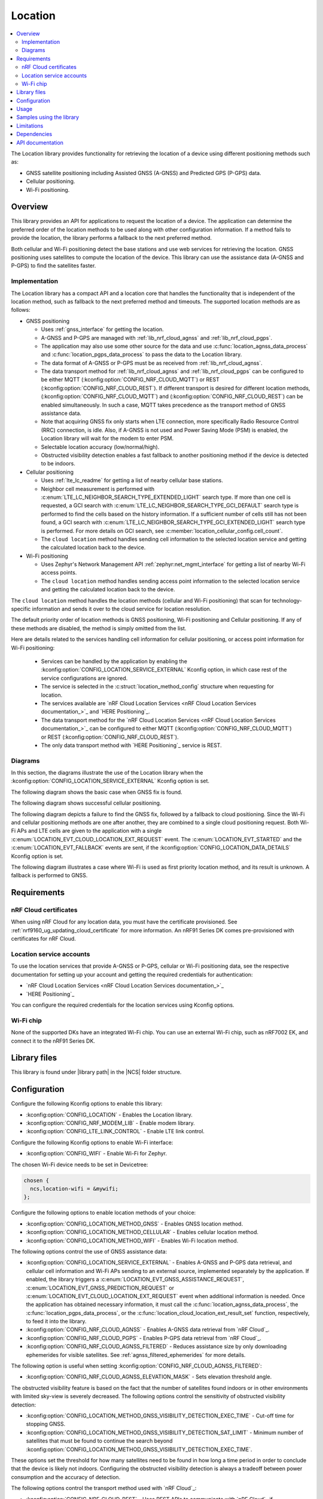 .. _lib_location:

Location
########

.. contents::
   :local:
   :depth: 2

The Location library provides functionality for retrieving the location of a device using different positioning methods such as:

* GNSS satellite positioning including Assisted GNSS (A-GNSS) and Predicted GPS (P-GPS) data.
* Cellular positioning.
* Wi-Fi positioning.

Overview
********

This library provides an API for applications to request the location of a device.
The application can determine the preferred order of the location methods to be used along with other configuration information.
If a method fails to provide the location, the library performs a fallback to the next preferred method.

Both cellular and Wi-Fi positioning detect the base stations and use web services for retrieving the location.
GNSS positioning uses satellites to compute the location of the device.
This library can use the assistance data (A-GNSS and P-GPS) to find the satellites faster.

Implementation
==============

The Location library has a compact API and a location core that handles the functionality that is independent of the location method, such as fallback to the next preferred method and timeouts.
The supported location methods are as follows:

* GNSS positioning

  * Uses :ref:`gnss_interface` for getting the location.
  * A-GNSS and P-GPS are managed with :ref:`lib_nrf_cloud_agnss` and :ref:`lib_nrf_cloud_pgps`.
  * The application may also use some other source for the data and use :c:func:`location_agnss_data_process` and :c:func:`location_pgps_data_process` to pass the data to the Location library.
  * The data format of A-GNSS or P-GPS must be as received from :ref:`lib_nrf_cloud_agnss`.
  * The data transport method for :ref:`lib_nrf_cloud_agnss` and :ref:`lib_nrf_cloud_pgps` can be configured to be either MQTT (:kconfig:option:`CONFIG_NRF_CLOUD_MQTT`) or REST (:kconfig:option:`CONFIG_NRF_CLOUD_REST`).
    If different transport is desired for different location methods, (:kconfig:option:`CONFIG_NRF_CLOUD_MQTT`) and (:kconfig:option:`CONFIG_NRF_CLOUD_REST`) can be enabled simultaneously. In such a case, MQTT takes
    precedence as the transport method of GNSS assistance data.
  * Note that acquiring GNSS fix only starts when LTE connection, more specifically Radio Resource Control (RRC) connection, is idle.
    Also, if A-GNSS is not used and Power Saving Mode (PSM) is enabled, the Location library will wait for the modem to enter PSM.
  * Selectable location accuracy (low/normal/high).
  * Obstructed visibility detection enables a fast fallback to another positioning method if the device is detected to be indoors.

* Cellular positioning

  * Uses :ref:`lte_lc_readme` for getting a list of nearby cellular base stations.
  * Neighbor cell measurement is performed with :c:enum:`LTE_LC_NEIGHBOR_SEARCH_TYPE_EXTENDED_LIGHT` search type.
    If more than one cell is requested, a GCI search with :c:enum:`LTE_LC_NEIGHBOR_SEARCH_TYPE_GCI_DEFAULT` search type is performed to find the cells based on the history information.
    If a sufficient number of cells still has not been found, a GCI search with :c:enum:`LTE_LC_NEIGHBOR_SEARCH_TYPE_GCI_EXTENDED_LIGHT` search type is performed.
    For more details on GCI search, see :c:member:`location_cellular_config.cell_count`.
  * The ``cloud location`` method handles sending cell information to the selected location service and getting the calculated location back to the device.

* Wi-Fi positioning

  * Uses Zephyr's Network Management API :ref:`zephyr:net_mgmt_interface` for getting a list of nearby Wi-Fi access points.
  * The ``cloud location`` method handles sending access point information to the selected location service and getting the calculated location back to the device.

The ``cloud location`` method handles the location methods (cellular and Wi-Fi positioning)
that scan for technology-specific information and sends it over to the cloud service for location resolution.

The default priority order of location methods is GNSS positioning, Wi-Fi positioning and Cellular positioning.
If any of these methods are disabled, the method is simply omitted from the list.

Here are details related to the services handling cell information for cellular positioning, or access point information for Wi-Fi positioning:

  * Services can be handled by the application by enabling the :kconfig:option:`CONFIG_LOCATION_SERVICE_EXTERNAL` Kconfig option, in which case rest of the service configurations are ignored.
  * The service is selected in the :c:struct:`location_method_config` structure when requesting for location.
  * The services available are `nRF Cloud Location Services <nRF Cloud Location Services documentation_>`_ and `HERE Positioning`_.
  * The data transport method for the `nRF Cloud Location Services <nRF Cloud Location Services documentation_>`_ can be configured to either MQTT (:kconfig:option:`CONFIG_NRF_CLOUD_MQTT`) or REST (:kconfig:option:`CONFIG_NRF_CLOUD_REST`).
  * The only data transport method with `HERE Positioning`_ service is REST.

Diagrams
========

In this section, the diagrams illustrate the use of the Location library when the :kconfig:option:`CONFIG_LOCATION_SERVICE_EXTERNAL` Kconfig option is set.

The following diagram shows the basic case when GNSS fix is found.

.. msc::
  hscale="1.3";

  Application,
  Loclib [label="Location library"],
  Cloud;

  Application => Loclib [label="location_request(&config)\nmethod list: GNSS, Cellular"];
  |||;
  Application << Loclib [label="LOCATION_EVT_GNSS_ASSISTANCE_REQUEST"];
  Application => Cloud [label="Request A-GNSS data"];
  Application << Cloud [label="A-GNSS data"];
  Application => Loclib [label="location_agnss_data_process()"];
  Loclib rbox Loclib [label="Search for GNSS fix"];
  ...;
  Loclib rbox Loclib [label="GNSS fix found"];

  Application << Loclib [label="LOCATION_EVT_LOCATION\n(latitude,longitude)"];

The following diagram shows successful cellular positioning.

.. msc::
  hscale="1.3";

  Application,
  Loclib [label="Location library"],
  Cloud;

  Application => Loclib [label="location_request(&config)\nmethod list: Cellular"];
  Loclib rbox Loclib [label="Scan LTE networks"];
  |||;
  Application << Loclib [label="LOCATION_EVT_CLOUD_LOCATION_EXT_REQUEST"];
  Application => Cloud [label="Send LTE cell info, wait for response"];
  |||;
  Application << Cloud [label="(latitude,longitude)"];
  Application => Loclib [label="location_cloud_location_ext_result_set(LOCATION_EXT_RESULT_SUCCESS)\n(latitude,longitude)"];
  |||;
  Application << Loclib [label="LOCATION_EVT_LOCATION\n(latitude,longitude)"];
  |||;

The following diagram depicts a failure to find the GNSS fix, followed by a fallback to cloud positioning.
Since the Wi-Fi and cellular positioning methods are one after another, they are combined to a single cloud positioning request.
Both Wi-Fi APs and LTE cells are given to the application with a single :c:enum:`LOCATION_EVT_CLOUD_LOCATION_EXT_REQUEST` event.
The :c:enum:`LOCATION_EVT_STARTED` and the :c:enum:`LOCATION_EVT_FALLBACK` events are sent,
if the :kconfig:option:`CONFIG_LOCATION_DATA_DETAILS` Kconfig option is set.

.. msc::
  hscale="1.3";

  Application,
  Loclib [label="Location library"],
  Cloud;

  Application => Loclib [label="location_request(&config)\nmethod list: GNSS, Wi-Fi, Cellular"];
  |||;
  Application << Loclib [label="LOCATION_EVT_STARTED"];
  Application << Loclib [label="LOCATION_EVT_GNSS_ASSISTANCE_REQUEST"];
  Application => Cloud [label="Request A-GNSS data"];
  Application << Cloud [label="A-GNSS data"];
  Application => Loclib [label="location_agnss_data_process()"];
  Loclib rbox Loclib [label="Search for GNSS fix"];
  ...;
  Loclib rbox Loclib [label="GNSS timeout occurs"];

  Loclib rbox Loclib [label="Fallback to cloud positioning"];
  Application << Loclib [label="LOCATION_EVT_FALLBACK"];
  Loclib rbox Loclib [label="Scan Wi-Fi and LTE networks"];
  |||;
  Application << Loclib [label="LOCATION_EVT_CLOUD_LOCATION_EXT_REQUEST"];
  Application => Cloud [label="Send Wi-Fi AP and LTE cell info but do not wait for response"];
  Application => Loclib [label="location_cloud_location_ext_result_set(\nLOCATION_EXT_RESULT_UNKNOWN)"];
  |||;
  Loclib rbox Loclib [label="All methods tried,\nfallback is not possible"];
  Application << Loclib [label="LOCATION_EVT_RESULT_UNKNOWN"];
  |||;

The following diagram illustrates a case where Wi-Fi is used as first priority location method, and its result is unknown.
A fallback is performed to GNSS.

.. msc::
  hscale="1.3";

  Application,
  Loclib [label="Location library"],
  Cloud;

  Application => Loclib [label="location_request(&config)\nmethod list: Wi-Fi, GNSS, Cellular"];
  Loclib rbox Loclib [label="Scan Wi-Fi networks"];
  |||;
  Application << Loclib [label="LOCATION_EVT_CLOUD_LOCATION_EXT_REQUEST"];
  Application => Cloud [label="Send Wi-Fi APs but do not wait for response"];
  Application => Loclib [label="location_cloud_location_ext_result_set(LOCATION_EXT_RESULT_UNKNOWN)"];
  Loclib rbox Loclib [label="Perform fallback to GNSS"];

  Loclib rbox Loclib [label="A-GNSS data already exists\nSearch for GNSS fix"];
  ...;
  Loclib rbox Loclib [label="GNSS fix found"];

  Application << Loclib [label="LOCATION_EVT_LOCATION\n(latitude,longitude)"];

Requirements
************

nRF Cloud certificates
======================

When using nRF Cloud for any location data, you must have the certificate provisioned.
See :ref:`nrf9160_ug_updating_cloud_certificate` for more information.
An nRF91 Series DK comes pre-provisioned with certificates for nRF Cloud.

Location service accounts
=========================

To use the location services that provide A-GNSS or P-GPS, cellular or Wi-Fi positioning data, see the respective documentation for setting up your account and getting the required credentials for authentication:

* `nRF Cloud Location Services <nRF Cloud Location Services documentation_>`_
* `HERE Positioning`_

You can configure the required credentials for the location services using Kconfig options.

Wi-Fi chip
==========

None of the supported DKs have an integrated Wi-Fi chip.
You can use an external Wi-Fi chip, such as nRF7002 EK, and connect it to the nRF91 Series DK.

Library files
*************

.. |library path| replace:: :file:`lib/location`

This library is found under |library path| in the |NCS| folder structure.

Configuration
*************

Configure the following Kconfig options to enable this library:

* :kconfig:option:`CONFIG_LOCATION` - Enables the Location library.
* :kconfig:option:`CONFIG_NRF_MODEM_LIB` - Enable modem library.
* :kconfig:option:`CONFIG_LTE_LINK_CONTROL` - Enable LTE link control.

Configure the following Kconfig options to enable Wi-Fi interface:

* :kconfig:option:`CONFIG_WIFI` - Enable Wi-Fi for Zephyr.

The chosen Wi-Fi device needs to be set in Devicetree:

.. code-block:: devicetree

    chosen {
      ncs,location-wifi = &mywifi;
    };

Configure the following options to enable location methods of your choice:

* :kconfig:option:`CONFIG_LOCATION_METHOD_GNSS` - Enables GNSS location method.
* :kconfig:option:`CONFIG_LOCATION_METHOD_CELLULAR` - Enables cellular location method.
* :kconfig:option:`CONFIG_LOCATION_METHOD_WIFI` - Enables Wi-Fi location method.

The following options control the use of GNSS assistance data:

* :kconfig:option:`CONFIG_LOCATION_SERVICE_EXTERNAL` - Enables A-GNSS and P-GPS data retrieval, and cellular cell information and Wi-Fi APs sending to an external source, implemented separately by the application.
  If enabled, the library triggers a :c:enum:`LOCATION_EVT_GNSS_ASSISTANCE_REQUEST`, :c:enum:`LOCATION_EVT_GNSS_PREDICTION_REQUEST` or :c:enum:`LOCATION_EVT_CLOUD_LOCATION_EXT_REQUEST` event when additional information is needed.
  Once the application has obtained necessary information, it must call the :c:func:`location_agnss_data_process`, the :c:func:`location_pgps_data_process`, or the :c:func:`location_cloud_location_ext_result_set` function, respectively, to feed it into the library.
* :kconfig:option:`CONFIG_NRF_CLOUD_AGNSS` - Enables A-GNSS data retrieval from `nRF Cloud`_.
* :kconfig:option:`CONFIG_NRF_CLOUD_PGPS` - Enables P-GPS data retrieval from `nRF Cloud`_.
* :kconfig:option:`CONFIG_NRF_CLOUD_AGNSS_FILTERED` - Reduces assistance size by only downloading ephemerides for visible satellites.
  See :ref:`agnss_filtered_ephemerides` for more details.

The following option is useful when setting :kconfig:option:`CONFIG_NRF_CLOUD_AGNSS_FILTERED`:

* :kconfig:option:`CONFIG_NRF_CLOUD_AGNSS_ELEVATION_MASK` - Sets elevation threshold angle.

The obstructed visibility feature is based on the fact that the number of satellites found indoors or in other environments with limited sky-view is severely decreased.
The following options control the sensitivity of obstructed visibility detection:

* :kconfig:option:`CONFIG_LOCATION_METHOD_GNSS_VISIBILITY_DETECTION_EXEC_TIME` - Cut-off time for stopping GNSS.
* :kconfig:option:`CONFIG_LOCATION_METHOD_GNSS_VISIBILITY_DETECTION_SAT_LIMIT` - Minimum number of satellites that must be found to continue the search beyond :kconfig:option:`CONFIG_LOCATION_METHOD_GNSS_VISIBILITY_DETECTION_EXEC_TIME`.

These options set the threshold for how many satellites need to be found in how long a time period in order to conclude that the device is likely not indoors.
Configuring the obstructed visibility detection is always a tradeoff between power consumption and the accuracy of detection.

The following options control the transport method used with `nRF Cloud`_:

* :kconfig:option:`CONFIG_NRF_CLOUD_REST` - Uses REST APIs to communicate with `nRF Cloud`_ if :kconfig:option:`CONFIG_NRF_CLOUD_MQTT` is not set.
* :kconfig:option:`CONFIG_NRF_CLOUD_MQTT` - Uses MQTT transport to communicate with `nRF Cloud`_.

Both cellular and Wi-Fi location services are handled externally by the application or selected using the runtime configuration, in which case you must first configure the available services.
Use at least one of the following sets of options:

* :kconfig:option:`CONFIG_LOCATION_SERVICE_EXTERNAL`
* :kconfig:option:`CONFIG_LOCATION_SERVICE_NRF_CLOUD`
* :kconfig:option:`CONFIG_LOCATION_SERVICE_HERE` and :kconfig:option:`CONFIG_LOCATION_SERVICE_HERE_API_KEY`

The following options are related to the HERE service and can usually have the default values:

* :kconfig:option:`CONFIG_LOCATION_SERVICE_HERE_HOSTNAME`
* :kconfig:option:`CONFIG_LOCATION_SERVICE_HERE_TLS_SEC_TAG`

The following options control the default location request configurations and are applied
when :c:func:`location_config_defaults_set` function is called:

* :kconfig:option:`CONFIG_LOCATION_REQUEST_DEFAULT_METHOD_FIRST` - Choice symbol for first priority location method.
* :kconfig:option:`CONFIG_LOCATION_REQUEST_DEFAULT_METHOD_SECOND` - Choice symbol for second priority location method.
* :kconfig:option:`CONFIG_LOCATION_REQUEST_DEFAULT_METHOD_THIRD` - Choice symbol for third priority location method.
* :kconfig:option:`CONFIG_LOCATION_REQUEST_DEFAULT_INTERVAL`
* :kconfig:option:`CONFIG_LOCATION_REQUEST_DEFAULT_TIMEOUT`
* :kconfig:option:`CONFIG_LOCATION_REQUEST_DEFAULT_GNSS_TIMEOUT`
* :kconfig:option:`CONFIG_LOCATION_REQUEST_DEFAULT_GNSS_ACCURACY`
* :kconfig:option:`CONFIG_LOCATION_REQUEST_DEFAULT_GNSS_NUM_CONSECUTIVE_FIXES`
* :kconfig:option:`CONFIG_LOCATION_REQUEST_DEFAULT_GNSS_VISIBILITY_DETECTION`
* :kconfig:option:`CONFIG_LOCATION_REQUEST_DEFAULT_GNSS_PRIORITY_MODE`
* :kconfig:option:`CONFIG_LOCATION_REQUEST_DEFAULT_CELLULAR_TIMEOUT`
* :kconfig:option:`CONFIG_LOCATION_REQUEST_DEFAULT_CELLULAR_CELL_COUNT`
* :kconfig:option:`CONFIG_LOCATION_REQUEST_DEFAULT_WIFI_TIMEOUT`

The following option adds more details to the :c:struct:`location_event_data` structure:

* :kconfig:option:`CONFIG_LOCATION_DATA_DETAILS`

Usage
*****

To use the Location library, perform the following steps:

1. Initialize the library with the :c:func:`location_init` function.
#. Create the configuration (:c:struct:`location_config` structure).
#. Set the default values by passing the configuration to the :c:func:`location_config_defaults_set` function together with the list of method types.
#. Set any required non-default values to the structures.
#. Call the :c:func:`location_request` function with the configuration.

You can use the :c:func:`location_request` function in different ways, as in the following examples.

Use default values for location configuration:

.. code-block:: c

   int err;

   err = location_request(NULL);

Use GNSS and cellular and set custom timeout values for them:

.. code-block:: c

   int err;
   struct location_config config;
   enum location_method methods[] = {LOCATION_METHOD_GNSS, LOCATION_METHOD_CELLULAR};

   location_config_defaults_set(&config, ARRAY_SIZE(methods), methods);

   /* Now you have default values set and here you can modify the parameters you want */
   config.timeout = 180 * MSEC_PER_SEC;
   config.methods[0].gnss.timeout = 90 * MSEC_PER_SEC;
   config.methods[1].cellular.timeout = 15 * MSEC_PER_SEC;

   err = location_request(&config);

Use method priority list defined by Kconfig options and set custom timeout values for entire :c:func:`location_request` operation and cellular positioning:

.. code-block:: c

   int err;
   struct location_config config;

   location_config_defaults_set(&config, 0, NULL);

   /* Now you have default values set and you can modify the parameters you want but you
    * need to iterate through the method list as the order is defined by Kconfig options.
    */
   for (int i = 0; i < config.methods_count; i++) {
       if (config.methods[i].method == LOCATION_METHOD_CELLULAR) {
           config.methods[i].cellular.timeout = 15 * MSEC_PER_SEC;
       }
   }

   err = location_request(&config);

Samples using the library
*************************

The following |NCS| applications and samples use this library:

* :ref:`asset_tracker_v2`
* :ref:`location_sample`
* :ref:`modem_shell_application`
* :ref:`nrf_cloud_multi_service`

Limitations
***********

* The Location library can only have one application registered at a time. If there is already an application handler registered, another initialization will override the existing handler.

Dependencies
************

This library uses the following |NCS| libraries:

* :ref:`nrf_modem_lib_readme`
* :ref:`lte_lc_readme`
* :ref:`lib_rest_client`
* :ref:`lib_nrf_cloud`
* :ref:`lib_nrf_cloud_agnss`
* :ref:`lib_nrf_cloud_pgps`
* :ref:`lib_nrf_cloud_rest`
* :ref:`lib_modem_jwt`

It uses the following `sdk-nrfxlib`_ library:

* :ref:`nrfxlib:gnss_interface`

It uses the following Zephyr libraries:

* :ref:`zephyr:net_mgmt_interface`
* :ref:`zephyr:net_if_interface`

API documentation
*****************

| Header file: :file:`include/modem/location.h`
| Source files: :file:`lib/location`

.. doxygengroup:: location
   :project: nrf
   :members:
